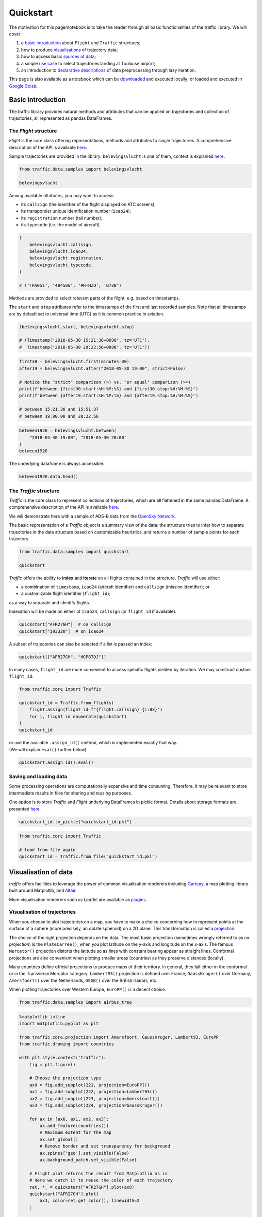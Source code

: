 
Quickstart
==========

The motivation for this page/notebook is to take the reader through all
basic functionalities of the traffic library. We will cover:

1. a `basic introduction <#basic-introduction>`__ about ``Flight`` and
   ``Traffic`` structures;
2. how to produce `visualisations <#visualisation-of-data>`__ of
   trajectory data;
3. how to access basic `sources of data <#sources-of-data>`__;
4. a simple `use case <#a-simple-use-case>`__ to select
   trajectories landing at Toulouse airport;
5. an introduction to `declarative descriptions <#lazy-iteration>`__ of
   data preprocessing through lazy iteration.

This page is also available as a notebook which can be `downloaded <https://github.com/xoolive/traffic/tree/master/docs/quickstart.ipynb>`__ and executed locally; or loaded and executed in `Google Colab <https://colab.research.google.com/github/xoolive/traffic/blob/master/docs/quickstart.ipynb>`__.

Basic introduction
------------------

The traffic library provides natural methods and attributes that can be
applied on trajectories and collection of trajectories, all represented
as pandas DataFrames.

The *Flight* structure
~~~~~~~~~~~~~~~~~~~~~~

*Flight* is the core class offering representations, methods and
attributes to single trajectories. A comprehensive description of the
API is available `here </traffic.core.flight.html>`__.

Sample trajectories are provided in the library: ``belevingsvlucht`` is
one of them, context is explained
`here </samples.html#belevingsvlucht>`__.

.. code:: python

    from traffic.data.samples import belevingsvlucht
    
    belevingsvlucht



.. raw:: html

    <b>Flight TRA051</b><ul><li><b>aircraft:</b> 484506 / PH-HZO (B738)</li><li><b>from:</b> 2018-05-30 15:21:38+00:00</li><li><b>to:</b> 2018-05-30 20:22:56+00:00</li></ul><div style="white-space: nowrap"><object data="_static/belevingsvlucht.svg" type="image/svg+xml"></object></div>



Among available attributes, you may want to access:

-  its ``callsign`` (the identifier of the flight displayed on ATC
   screens);
-  its transponder unique identification number (``icao24``);
-  its ``registration`` number (tail number);
-  its ``typecode`` (i.e. the model of aircraft).

.. code:: python

    (
        belevingsvlucht.callsign,
        belevingsvlucht.icao24,
        belevingsvlucht.registration,
        belevingsvlucht.typecode,
    )
    
    # ('TRA051', '484506', 'PH-HZO', 'B738')



Methods are provided to select relevant parts of the flight, e.g. based
on timestamps.

The ``start`` and ``stop`` attributes refer to the timestamps of the
first and last recorded samples. Note that all timestamps are by default
set to universal time (UTC) as it is common practice in aviation.

.. code:: python

    (belevingsvlucht.start, belevingsvlucht.stop)

    # (Timestamp('2018-05-30 15:21:38+0000', tz='UTC'),
    #  Timestamp('2018-05-30 20:22:56+0000', tz='UTC'))



.. code:: python

    first30 = belevingsvlucht.first(minutes=30)
    after19 = belevingsvlucht.after("2018-05-30 19:00", strict=False)

    # Notice the "strict" comparison (>) vs. "or equal" comparison (>=)
    print(f"between {first30.start:%H:%M:%S} and {first30.stop:%H:%M:%S}")
    print(f"between {after19.start:%H:%M:%S} and {after19.stop:%H:%M:%S}")

    # between 15:21:38 and 15:51:37
    # between 19:00:00 and 20:22:56


.. code:: python

    between1920 = belevingsvlucht.between(
        "2018-05-30 19:00", "2018-05-30 20:00"
    )
    between1920




.. raw:: html

    <b>Flight TRA051</b><ul><li><b>aircraft:</b> 484506 / PH-HZO (B738)</li><li><b>from:</b> 2018-05-30 19:00:01+00:00</li><li><b>to:</b> 2018-05-30 19:59:59+00:00</li></ul><div style="white-space: nowrap"><object data="_static/quickstart_between.svg" type="image/svg+xml"></object></div>



The underlying dataframe is always accessible.

.. code:: python

    between1920.data.head()




.. raw:: html

    <div>
    <style scoped>
        .dataframe tbody tr th:only-of-type {
            vertical-align: middle;
        }
    
        .dataframe tbody tr th {
            vertical-align: top;
        }
    
        .dataframe thead th {
            text-align: right;
        }
    </style>
    <table border="0" class="dataframe">
      <thead>
        <tr style="text-align: right;">
          <th></th>
          <th>timestamp</th>
          <th>icao24</th>
          <th>latitude</th>
          <th>longitude</th>
          <th>groundspeed</th>
          <th>track</th>
          <th>vertical_rate</th>
          <th>callsign</th>
          <th>altitude</th>
        </tr>
      </thead>
      <tbody>
        <tr>
          <td>11750</td>
          <td>2018-05-30 19:00:01+00:00</td>
          <td>484506</td>
          <td>52.839973</td>
          <td>5.793947</td>
          <td>290</td>
          <td>52</td>
          <td>-1664</td>
          <td>TRA051</td>
          <td>8233</td>
        </tr>
        <tr>
          <td>11751</td>
          <td>2018-05-30 19:00:02+00:00</td>
          <td>484506</td>
          <td>52.840747</td>
          <td>5.795680</td>
          <td>290</td>
          <td>52</td>
          <td>-1664</td>
          <td>TRA051</td>
          <td>8200</td>
        </tr>
        <tr>
          <td>11752</td>
          <td>2018-05-30 19:00:03+00:00</td>
          <td>484506</td>
          <td>52.841812</td>
          <td>5.797501</td>
          <td>290</td>
          <td>52</td>
          <td>-1664</td>
          <td>TRA051</td>
          <td>8200</td>
        </tr>
        <tr>
          <td>11753</td>
          <td>2018-05-30 19:00:04+00:00</td>
          <td>484506</td>
          <td>52.842609</td>
          <td>5.799133</td>
          <td>290</td>
          <td>52</td>
          <td>-1599</td>
          <td>TRA051</td>
          <td>8149</td>
        </tr>
        <tr>
          <td>11754</td>
          <td>2018-05-30 19:00:05+00:00</td>
          <td>484506</td>
          <td>52.843277</td>
          <td>5.801010</td>
          <td>289</td>
          <td>52</td>
          <td>-1599</td>
          <td>TRA051</td>
          <td>8125</td>
        </tr>
      </tbody>
    </table>
    </div>



The *Traffic* structure
~~~~~~~~~~~~~~~~~~~~~~~

*Traffic* is the core class to represent collections of trajectories,
which are all flattened in the same pandas DataFrame. A comprehensive
description of the API is available
`here </traffic.core.traffic.html>`__.

We will demonstrate here with a sample of ADS-B data from the `OpenSky
Network </opensky_usage.html>`__.

The basic representation of a *Traffic* object is a summary view of the
data: the structure tries to infer how to separate trajectories in the
data structure based on customizable heuristics, and returns a number of
sample points for each trajectory.

.. code:: python

    from traffic.data.samples import quickstart
    
    quickstart




.. raw:: html

    <b>Traffic with 397 identifiers</b><style  type="text/css" >
        #T_dc04a3bc_e2f5_11e9_bcf3_eb15e9e9d753row0_col0 {
                width:  10em;
                 height:  80%;
                background:  linear-gradient(90deg,#5fba7d 100.0%, transparent 100.0%);
            }    #T_dc04a3bc_e2f5_11e9_bcf3_eb15e9e9d753row1_col0 {
                width:  10em;
                 height:  80%;
                background:  linear-gradient(90deg,#5fba7d 96.9%, transparent 96.9%);
            }    #T_dc04a3bc_e2f5_11e9_bcf3_eb15e9e9d753row2_col0 {
                width:  10em;
                 height:  80%;
                background:  linear-gradient(90deg,#5fba7d 96.3%, transparent 96.3%);
            }    #T_dc04a3bc_e2f5_11e9_bcf3_eb15e9e9d753row3_col0 {
                width:  10em;
                 height:  80%;
                background:  linear-gradient(90deg,#5fba7d 95.5%, transparent 95.5%);
            }    #T_dc04a3bc_e2f5_11e9_bcf3_eb15e9e9d753row4_col0 {
                width:  10em;
                 height:  80%;
                background:  linear-gradient(90deg,#5fba7d 94.6%, transparent 94.6%);
            }    #T_dc04a3bc_e2f5_11e9_bcf3_eb15e9e9d753row5_col0 {
                width:  10em;
                 height:  80%;
                background:  linear-gradient(90deg,#5fba7d 93.2%, transparent 93.2%);
            }    #T_dc04a3bc_e2f5_11e9_bcf3_eb15e9e9d753row6_col0 {
                width:  10em;
                 height:  80%;
                background:  linear-gradient(90deg,#5fba7d 92.9%, transparent 92.9%);
            }    #T_dc04a3bc_e2f5_11e9_bcf3_eb15e9e9d753row7_col0 {
                width:  10em;
                 height:  80%;
                background:  linear-gradient(90deg,#5fba7d 91.4%, transparent 91.4%);
            }    #T_dc04a3bc_e2f5_11e9_bcf3_eb15e9e9d753row8_col0 {
                width:  10em;
                 height:  80%;
                background:  linear-gradient(90deg,#5fba7d 90.9%, transparent 90.9%);
            }    #T_dc04a3bc_e2f5_11e9_bcf3_eb15e9e9d753row9_col0 {
                width:  10em;
                 height:  80%;
                background:  linear-gradient(90deg,#5fba7d 90.2%, transparent 90.2%);
            }</style><table id="T_dc04a3bc_e2f5_11e9_bcf3_eb15e9e9d753" ><thead>    <tr>        <th class="blank" ></th>        <th class="blank level0" ></th>        <th class="col_heading level0 col0" >count</th>    </tr>    <tr>        <th class="index_name level0" >icao24</th>        <th class="index_name level1" >callsign</th>        <th class="blank" ></th>    </tr></thead><tbody>
                    <tr>
                            <th id="T_dc04a3bc_e2f5_11e9_bcf3_eb15e9e9d753level0_row0" class="row_heading level0 row0" >4ca84d</th>
                            <th id="T_dc04a3bc_e2f5_11e9_bcf3_eb15e9e9d753level1_row0" class="row_heading level1 row0" >RYR3YM</th>
                            <td id="T_dc04a3bc_e2f5_11e9_bcf3_eb15e9e9d753row0_col0" class="data row0 col0" >2859</td>
                </tr>
                <tr>
                            <th id="T_dc04a3bc_e2f5_11e9_bcf3_eb15e9e9d753level0_row1" class="row_heading level0 row1" >393320</th>
                            <th id="T_dc04a3bc_e2f5_11e9_bcf3_eb15e9e9d753level1_row1" class="row_heading level1 row1" >AFR27GH</th>
                            <td id="T_dc04a3bc_e2f5_11e9_bcf3_eb15e9e9d753row1_col0" class="data row1 col0" >2770</td>
                </tr>
                <tr>
                            <th id="T_dc04a3bc_e2f5_11e9_bcf3_eb15e9e9d753level0_row2" class="row_heading level0 row2" >505c98</th>
                            <th id="T_dc04a3bc_e2f5_11e9_bcf3_eb15e9e9d753level1_row2" class="row_heading level1 row2" >RAM667</th>
                            <td id="T_dc04a3bc_e2f5_11e9_bcf3_eb15e9e9d753row2_col0" class="data row2 col0" >2752</td>
                </tr>
                <tr>
                            <th id="T_dc04a3bc_e2f5_11e9_bcf3_eb15e9e9d753level0_row3" class="row_heading level0 row3" >3944ef</th>
                            <th id="T_dc04a3bc_e2f5_11e9_bcf3_eb15e9e9d753level1_row3" class="row_heading level1 row3" >HOP87DJ</th>
                            <td id="T_dc04a3bc_e2f5_11e9_bcf3_eb15e9e9d753row3_col0" class="data row3 col0" >2731</td>
                </tr>
                <tr>
                            <th id="T_dc04a3bc_e2f5_11e9_bcf3_eb15e9e9d753level0_row4" class="row_heading level0 row4" >4ca574</th>
                            <th id="T_dc04a3bc_e2f5_11e9_bcf3_eb15e9e9d753level1_row4" class="row_heading level1 row4" >IBK5111</th>
                            <td id="T_dc04a3bc_e2f5_11e9_bcf3_eb15e9e9d753row4_col0" class="data row4 col0" >2706</td>
                </tr>
                <tr>
                            <th id="T_dc04a3bc_e2f5_11e9_bcf3_eb15e9e9d753level0_row5" class="row_heading level0 row5" >393322</th>
                            <th id="T_dc04a3bc_e2f5_11e9_bcf3_eb15e9e9d753level1_row5" class="row_heading level1 row5" >AFR23FK</th>
                            <td id="T_dc04a3bc_e2f5_11e9_bcf3_eb15e9e9d753row5_col0" class="data row5 col0" >2665</td>
                </tr>
                <tr>
                            <th id="T_dc04a3bc_e2f5_11e9_bcf3_eb15e9e9d753level0_row6" class="row_heading level0 row6" >40643a</th>
                            <th id="T_dc04a3bc_e2f5_11e9_bcf3_eb15e9e9d753level1_row6" class="row_heading level1 row6" >EZY57FT</th>
                            <td id="T_dc04a3bc_e2f5_11e9_bcf3_eb15e9e9d753row6_col0" class="data row6 col0" >2656</td>
                </tr>
                <tr>
                            <th id="T_dc04a3bc_e2f5_11e9_bcf3_eb15e9e9d753level0_row7" class="row_heading level0 row7" >394c18</th>
                            <th id="T_dc04a3bc_e2f5_11e9_bcf3_eb15e9e9d753level1_row7" class="row_heading level1 row7" >AFR140W</th>
                            <td id="T_dc04a3bc_e2f5_11e9_bcf3_eb15e9e9d753row7_col0" class="data row7 col0" >2613</td>
                </tr>
                <tr>
                            <th id="T_dc04a3bc_e2f5_11e9_bcf3_eb15e9e9d753level0_row8" class="row_heading level0 row8" >344692</th>
                            <th id="T_dc04a3bc_e2f5_11e9_bcf3_eb15e9e9d753level1_row8" class="row_heading level1 row8" >VLG2972</th>
                            <td id="T_dc04a3bc_e2f5_11e9_bcf3_eb15e9e9d753row8_col0" class="data row8 col0" >2599</td>
                </tr>
                <tr>
                            <th id="T_dc04a3bc_e2f5_11e9_bcf3_eb15e9e9d753level0_row9" class="row_heading level0 row9" >400cd1</th>
                            <th id="T_dc04a3bc_e2f5_11e9_bcf3_eb15e9e9d753level1_row9" class="row_heading level1 row9" >EZY81GE</th>
                            <td id="T_dc04a3bc_e2f5_11e9_bcf3_eb15e9e9d753row9_col0" class="data row9 col0" >2579</td>
                </tr>
        </tbody></table>



*Traffic* offers the ability to **index** and **iterate** on all flights
contained in the structure. *Traffic* will use either:

-  a combination of ``timestamp``, ``icao24`` (aircraft identifier) and
   ``callsign`` (mission identifier); or
-  a customizable flight identifier (``flight_id``);

as a way to separate and identify flights.

Indexation will be made on either of ``icao24``, ``callsign`` (or
``flight_id`` if available).

.. code:: python

    quickstart["AFR27GH"]  # on callsign
    quickstart["393320"]  # on icao24




.. raw:: html

    <b>Flight AFR27GH</b><ul><li><b>aircraft:</b> 393320 / F-GMZA (A321)</li><li><b>from:</b> 2017-07-16 19:30:00+00:00</li><li><b>to:</b> 2017-07-16 20:16:10+00:00</li></ul><div style="white-space: nowrap"><object data="_static/quickstart_afr27gh.svg" type="image/svg+xml"></object></div>



A subset of trajectories can also be selected if a list is passed an
index:

.. code:: python

    quickstart[["AFR27GH", "HOP87DJ"]]




.. raw:: html

    <b>Traffic with 2 identifiers</b><style  type="text/css" >
        #T_dc704eb4_e2f5_11e9_bcf3_eb15e9e9d753row0_col0 {
                width:  10em;
                 height:  80%;
                background:  linear-gradient(90deg,#5fba7d 100.0%, transparent 100.0%);
            }    #T_dc704eb4_e2f5_11e9_bcf3_eb15e9e9d753row1_col0 {
                width:  10em;
                 height:  80%;
                background:  linear-gradient(90deg,#5fba7d 98.6%, transparent 98.6%);
            }</style><table id="T_dc704eb4_e2f5_11e9_bcf3_eb15e9e9d753" ><thead>    <tr>        <th class="blank" ></th>        <th class="blank level0" ></th>        <th class="col_heading level0 col0" >count</th>    </tr>    <tr>        <th class="index_name level0" >icao24</th>        <th class="index_name level1" >callsign</th>        <th class="blank" ></th>    </tr></thead><tbody>
                    <tr>
                            <th id="T_dc704eb4_e2f5_11e9_bcf3_eb15e9e9d753level0_row0" class="row_heading level0 row0" >393320</th>
                            <th id="T_dc704eb4_e2f5_11e9_bcf3_eb15e9e9d753level1_row0" class="row_heading level1 row0" >AFR27GH</th>
                            <td id="T_dc704eb4_e2f5_11e9_bcf3_eb15e9e9d753row0_col0" class="data row0 col0" >2770</td>
                </tr>
                <tr>
                            <th id="T_dc704eb4_e2f5_11e9_bcf3_eb15e9e9d753level0_row1" class="row_heading level0 row1" >3944ef</th>
                            <th id="T_dc704eb4_e2f5_11e9_bcf3_eb15e9e9d753level1_row1" class="row_heading level1 row1" >HOP87DJ</th>
                            <td id="T_dc704eb4_e2f5_11e9_bcf3_eb15e9e9d753row1_col0" class="data row1 col0" >2731</td>
                </tr>
        </tbody></table>



In many cases, ``flight_id`` are more convenient to access specific
flights yielded by iteration. We may construct custom ``flight_id``:

.. code:: python

    from traffic.core import Traffic
    
    quickstart_id = Traffic.from_flights(
        flight.assign(flight_id=f"{flight.callsign}_{i:03}")
        for i, flight in enumerate(quickstart)
    )
    quickstart_id




.. raw:: html

    <b>Traffic with 379 identifiers</b><style  type="text/css" >
        #T_ded72dc6_e2f5_11e9_bcf3_eb15e9e9d753row0_col0 {
                width:  10em;
                 height:  80%;
                background:  linear-gradient(90deg,#5fba7d 100.0%, transparent 100.0%);
            }    #T_ded72dc6_e2f5_11e9_bcf3_eb15e9e9d753row1_col0 {
                width:  10em;
                 height:  80%;
                background:  linear-gradient(90deg,#5fba7d 96.9%, transparent 96.9%);
            }    #T_ded72dc6_e2f5_11e9_bcf3_eb15e9e9d753row2_col0 {
                width:  10em;
                 height:  80%;
                background:  linear-gradient(90deg,#5fba7d 96.3%, transparent 96.3%);
            }    #T_ded72dc6_e2f5_11e9_bcf3_eb15e9e9d753row3_col0 {
                width:  10em;
                 height:  80%;
                background:  linear-gradient(90deg,#5fba7d 95.5%, transparent 95.5%);
            }    #T_ded72dc6_e2f5_11e9_bcf3_eb15e9e9d753row4_col0 {
                width:  10em;
                 height:  80%;
                background:  linear-gradient(90deg,#5fba7d 94.6%, transparent 94.6%);
            }    #T_ded72dc6_e2f5_11e9_bcf3_eb15e9e9d753row5_col0 {
                width:  10em;
                 height:  80%;
                background:  linear-gradient(90deg,#5fba7d 93.2%, transparent 93.2%);
            }    #T_ded72dc6_e2f5_11e9_bcf3_eb15e9e9d753row6_col0 {
                width:  10em;
                 height:  80%;
                background:  linear-gradient(90deg,#5fba7d 92.9%, transparent 92.9%);
            }    #T_ded72dc6_e2f5_11e9_bcf3_eb15e9e9d753row7_col0 {
                width:  10em;
                 height:  80%;
                background:  linear-gradient(90deg,#5fba7d 91.4%, transparent 91.4%);
            }    #T_ded72dc6_e2f5_11e9_bcf3_eb15e9e9d753row8_col0 {
                width:  10em;
                 height:  80%;
                background:  linear-gradient(90deg,#5fba7d 90.9%, transparent 90.9%);
            }    #T_ded72dc6_e2f5_11e9_bcf3_eb15e9e9d753row9_col0 {
                width:  10em;
                 height:  80%;
                background:  linear-gradient(90deg,#5fba7d 90.2%, transparent 90.2%);
            }</style><table id="T_ded72dc6_e2f5_11e9_bcf3_eb15e9e9d753" ><thead>    <tr>        <th class="blank level0" ></th>        <th class="col_heading level0 col0" >count</th>    </tr>    <tr>        <th class="index_name level0" >flight_id</th>        <th class="blank" ></th>    </tr></thead><tbody>
                    <tr>
                            <th id="T_ded72dc6_e2f5_11e9_bcf3_eb15e9e9d753level0_row0" class="row_heading level0 row0" >RYR3YM_343</th>
                            <td id="T_ded72dc6_e2f5_11e9_bcf3_eb15e9e9d753row0_col0" class="data row0 col0" >2859</td>
                </tr>
                <tr>
                            <th id="T_ded72dc6_e2f5_11e9_bcf3_eb15e9e9d753level0_row1" class="row_heading level0 row1" >AFR27GH_046</th>
                            <td id="T_ded72dc6_e2f5_11e9_bcf3_eb15e9e9d753row1_col0" class="data row1 col0" >2770</td>
                </tr>
                <tr>
                            <th id="T_ded72dc6_e2f5_11e9_bcf3_eb15e9e9d753level0_row2" class="row_heading level0 row2" >RAM667_373</th>
                            <td id="T_ded72dc6_e2f5_11e9_bcf3_eb15e9e9d753row2_col0" class="data row2 col0" >2752</td>
                </tr>
                <tr>
                            <th id="T_ded72dc6_e2f5_11e9_bcf3_eb15e9e9d753level0_row3" class="row_heading level0 row3" >HOP87DJ_055</th>
                            <td id="T_ded72dc6_e2f5_11e9_bcf3_eb15e9e9d753row3_col0" class="data row3 col0" >2731</td>
                </tr>
                <tr>
                            <th id="T_ded72dc6_e2f5_11e9_bcf3_eb15e9e9d753level0_row4" class="row_heading level0 row4" >IBK5111_316</th>
                            <td id="T_ded72dc6_e2f5_11e9_bcf3_eb15e9e9d753row4_col0" class="data row4 col0" >2706</td>
                </tr>
                <tr>
                            <th id="T_ded72dc6_e2f5_11e9_bcf3_eb15e9e9d753level0_row5" class="row_heading level0 row5" >AFR23FK_048</th>
                            <td id="T_ded72dc6_e2f5_11e9_bcf3_eb15e9e9d753row5_col0" class="data row5 col0" >2665</td>
                </tr>
                <tr>
                            <th id="T_ded72dc6_e2f5_11e9_bcf3_eb15e9e9d753level0_row6" class="row_heading level0 row6" >EZY57FT_172</th>
                            <td id="T_ded72dc6_e2f5_11e9_bcf3_eb15e9e9d753row6_col0" class="data row6 col0" >2656</td>
                </tr>
                <tr>
                            <th id="T_ded72dc6_e2f5_11e9_bcf3_eb15e9e9d753level0_row7" class="row_heading level0 row7" >AFR140W_064</th>
                            <td id="T_ded72dc6_e2f5_11e9_bcf3_eb15e9e9d753row7_col0" class="data row7 col0" >2613</td>
                </tr>
                <tr>
                            <th id="T_ded72dc6_e2f5_11e9_bcf3_eb15e9e9d753level0_row8" class="row_heading level0 row8" >VLG2972_036</th>
                            <td id="T_ded72dc6_e2f5_11e9_bcf3_eb15e9e9d753row8_col0" class="data row8 col0" >2599</td>
                </tr>
                <tr>
                            <th id="T_ded72dc6_e2f5_11e9_bcf3_eb15e9e9d753level0_row9" class="row_heading level0 row9" >EZY81GE_149</th>
                            <td id="T_ded72dc6_e2f5_11e9_bcf3_eb15e9e9d753row9_col0" class="data row9 col0" >2579</td>
                </tr>
        </tbody></table>



| or use the available ``.assign_id()`` method, which is implemented
  exactly that way.
| (We will explain ``eval()`` further below)

.. code:: python

    quickstart.assign_id().eval()




.. raw:: html

    <b>Traffic with 379 identifiers</b><style  type="text/css" >
        #T_e129183c_e2f5_11e9_bcf3_eb15e9e9d753row0_col0 {
                width:  10em;
                 height:  80%;
                background:  linear-gradient(90deg,#5fba7d 100.0%, transparent 100.0%);
            }    #T_e129183c_e2f5_11e9_bcf3_eb15e9e9d753row1_col0 {
                width:  10em;
                 height:  80%;
                background:  linear-gradient(90deg,#5fba7d 96.9%, transparent 96.9%);
            }    #T_e129183c_e2f5_11e9_bcf3_eb15e9e9d753row2_col0 {
                width:  10em;
                 height:  80%;
                background:  linear-gradient(90deg,#5fba7d 96.3%, transparent 96.3%);
            }    #T_e129183c_e2f5_11e9_bcf3_eb15e9e9d753row3_col0 {
                width:  10em;
                 height:  80%;
                background:  linear-gradient(90deg,#5fba7d 95.5%, transparent 95.5%);
            }    #T_e129183c_e2f5_11e9_bcf3_eb15e9e9d753row4_col0 {
                width:  10em;
                 height:  80%;
                background:  linear-gradient(90deg,#5fba7d 94.6%, transparent 94.6%);
            }    #T_e129183c_e2f5_11e9_bcf3_eb15e9e9d753row5_col0 {
                width:  10em;
                 height:  80%;
                background:  linear-gradient(90deg,#5fba7d 93.2%, transparent 93.2%);
            }    #T_e129183c_e2f5_11e9_bcf3_eb15e9e9d753row6_col0 {
                width:  10em;
                 height:  80%;
                background:  linear-gradient(90deg,#5fba7d 92.9%, transparent 92.9%);
            }    #T_e129183c_e2f5_11e9_bcf3_eb15e9e9d753row7_col0 {
                width:  10em;
                 height:  80%;
                background:  linear-gradient(90deg,#5fba7d 91.4%, transparent 91.4%);
            }    #T_e129183c_e2f5_11e9_bcf3_eb15e9e9d753row8_col0 {
                width:  10em;
                 height:  80%;
                background:  linear-gradient(90deg,#5fba7d 90.9%, transparent 90.9%);
            }    #T_e129183c_e2f5_11e9_bcf3_eb15e9e9d753row9_col0 {
                width:  10em;
                 height:  80%;
                background:  linear-gradient(90deg,#5fba7d 90.2%, transparent 90.2%);
            }</style><table id="T_e129183c_e2f5_11e9_bcf3_eb15e9e9d753" ><thead>    <tr>        <th class="blank level0" ></th>        <th class="col_heading level0 col0" >count</th>    </tr>    <tr>        <th class="index_name level0" >flight_id</th>        <th class="blank" ></th>    </tr></thead><tbody>
                    <tr>
                            <th id="T_e129183c_e2f5_11e9_bcf3_eb15e9e9d753level0_row0" class="row_heading level0 row0" >RYR3YM_343</th>
                            <td id="T_e129183c_e2f5_11e9_bcf3_eb15e9e9d753row0_col0" class="data row0 col0" >2859</td>
                </tr>
                <tr>
                            <th id="T_e129183c_e2f5_11e9_bcf3_eb15e9e9d753level0_row1" class="row_heading level0 row1" >AFR27GH_046</th>
                            <td id="T_e129183c_e2f5_11e9_bcf3_eb15e9e9d753row1_col0" class="data row1 col0" >2770</td>
                </tr>
                <tr>
                            <th id="T_e129183c_e2f5_11e9_bcf3_eb15e9e9d753level0_row2" class="row_heading level0 row2" >RAM667_373</th>
                            <td id="T_e129183c_e2f5_11e9_bcf3_eb15e9e9d753row2_col0" class="data row2 col0" >2752</td>
                </tr>
                <tr>
                            <th id="T_e129183c_e2f5_11e9_bcf3_eb15e9e9d753level0_row3" class="row_heading level0 row3" >HOP87DJ_055</th>
                            <td id="T_e129183c_e2f5_11e9_bcf3_eb15e9e9d753row3_col0" class="data row3 col0" >2731</td>
                </tr>
                <tr>
                            <th id="T_e129183c_e2f5_11e9_bcf3_eb15e9e9d753level0_row4" class="row_heading level0 row4" >IBK5111_316</th>
                            <td id="T_e129183c_e2f5_11e9_bcf3_eb15e9e9d753row4_col0" class="data row4 col0" >2706</td>
                </tr>
                <tr>
                            <th id="T_e129183c_e2f5_11e9_bcf3_eb15e9e9d753level0_row5" class="row_heading level0 row5" >AFR23FK_048</th>
                            <td id="T_e129183c_e2f5_11e9_bcf3_eb15e9e9d753row5_col0" class="data row5 col0" >2665</td>
                </tr>
                <tr>
                            <th id="T_e129183c_e2f5_11e9_bcf3_eb15e9e9d753level0_row6" class="row_heading level0 row6" >EZY57FT_172</th>
                            <td id="T_e129183c_e2f5_11e9_bcf3_eb15e9e9d753row6_col0" class="data row6 col0" >2656</td>
                </tr>
                <tr>
                            <th id="T_e129183c_e2f5_11e9_bcf3_eb15e9e9d753level0_row7" class="row_heading level0 row7" >AFR140W_064</th>
                            <td id="T_e129183c_e2f5_11e9_bcf3_eb15e9e9d753row7_col0" class="data row7 col0" >2613</td>
                </tr>
                <tr>
                            <th id="T_e129183c_e2f5_11e9_bcf3_eb15e9e9d753level0_row8" class="row_heading level0 row8" >VLG2972_036</th>
                            <td id="T_e129183c_e2f5_11e9_bcf3_eb15e9e9d753row8_col0" class="data row8 col0" >2599</td>
                </tr>
                <tr>
                            <th id="T_e129183c_e2f5_11e9_bcf3_eb15e9e9d753level0_row9" class="row_heading level0 row9" >EZY81GE_149</th>
                            <td id="T_e129183c_e2f5_11e9_bcf3_eb15e9e9d753row9_col0" class="data row9 col0" >2579</td>
                </tr>
        </tbody></table>



Saving and loading data
~~~~~~~~~~~~~~~~~~~~~~~

Some processing operations are computationally expensive and time
consuming. Therefore, it may be relevant to store intermediate results
in files for sharing and reusing purposes.

One option is to store *Traffic* and *Flight* underlying DataFrames in
pickle format. Details about storage formats are presented
`here <https://traffic-viz.github.io/export.html>`__.

.. code:: python

    quickstart_id.to_pickle("quickstart_id.pkl")

.. code:: python

    from traffic.core import Traffic
    
    # load from file again
    quickstart_id = Traffic.from_file("quickstart_id.pkl")

Visualisation of data
---------------------

*traffic* offers facilities to leverage the power of common
visualisation renderers including
`Cartopy <https://scitools.org.uk/cartopy/>`__, a map plotting library
built around Matplotlib, and `Altair <https://altair-viz.github.io/>`__.

More visualisation renderers such as Leaflet are available as
`plugins </plugins.html>`__.

Visualisation of trajectories
~~~~~~~~~~~~~~~~~~~~~~~~~~~~~

When you choose to plot trajectories on a map, you have to make a choice
concerning how to represent points at the surface of a sphere (more
precisely, an oblate spheroid) on a 2D plane. This transformation is
called a
`projection <https://serialmentor.com/dataviz/geospatial-data.html#projections>`__.

The choice of the right projection depends on the data. The most basic
projection (sometimes wrongly referred to as *no projection*) is the
``PlateCarree()``, when you plot latitude on the y-axis and longitude on
the x-axis. The famous ``Mercator()`` projection distorts the latitude
so as lines with constant bearing appear as straight lines. Conformal
projections are also convenient when plotting smaller areas (countries)
as they preserve distances (locally).

Many countries define official projections to produce maps of their
territory. In general, they fall either in the conformal or in the
Transverse Mercator category. ``Lambert93()`` projection is defined over
France, ``GaussKruger()`` over Germany, ``Amersfoort()`` over the
Netherlands, ``OSGB()`` over the British Islands, etc.

When plotting trajectories over Western Europe, ``EuroPP()`` is a decent
choice.

.. code:: python

    from traffic.data.samples import airbus_tree

.. code:: python

    %matplotlib inline
    import matplotlib.pyplot as plt
    
    from traffic.core.projection import Amersfoort, GaussKruger, Lambert93, EuroPP
    from traffic.drawing import countries
    
    with plt.style.context("traffic"):
        fig = plt.figure()
    
        # Choose the projection type
        ax0 = fig.add_subplot(221, projection=EuroPP())
        ax1 = fig.add_subplot(222, projection=Lambert93())
        ax2 = fig.add_subplot(223, projection=Amersfoort())
        ax3 = fig.add_subplot(224, projection=GaussKruger())
    
        for ax in [ax0, ax1, ax2, ax3]:
            ax.add_feature(countries())
            # Maximum extent for the map
            ax.set_global()
            # Remove border and set transparency for background
            ax.spines['geo'].set_visible(False)
            ax.background_patch.set_visible(False)
    
        # Flight.plot returns the result from Matplotlib as is
        # Here we catch it to reuse the color of each trajectory
        ret, *_ = quickstart["AFR27GH"].plot(ax0)
        quickstart["AFR27GH"].plot(
            ax1, color=ret.get_color(), linewidth=2
        )
    
        ret, *_ = belevingsvlucht.plot(ax0)
        belevingsvlucht.plot(
            ax2, color=ret.get_color(), linewidth=2
        )
    
        ret, *_ = airbus_tree.plot(ax0)
        airbus_tree.plot(
            ax3, color=ret.get_color(), linewidth=2
        )
    
        # We reduce here the extent of the EuroPP() map
        # between 8°W and 18°E, and 40°N and 60°N
        ax0.set_extent((-8, 18, 40, 60))
        
        params = dict(fontname="Ubuntu", fontsize=18, pad=12)
    
        ax0.set_title("EuroPP()", **params)
        ax1.set_title("Lambert93()", **params)
        ax2.set_title("Amersfoort()", **params)
        ax3.set_title("GaussKruger()", **params)
    
        fig.tight_layout()



.. image:: _static/quickstart_map.png


Altair API is not very mature yet with geographical data, but basic
visualisations are possible.

.. code:: python

    # Mercator projection is the default one with Altair
    quickstart["AFR27GH"].geoencode().project(type="mercator")




.. image:: _static/quickstart_trajectory.png



Visualisation of time series
~~~~~~~~~~~~~~~~~~~~~~~~~~~~

Facilities are provided to plot time series, after a basic cleaning of
data (remove NaN values), both with Matplotlib and Altair. The traffic
style context offers a convenient first style to customise further.

.. code:: python

    with plt.style.context("traffic"):
        fig, ax = plt.subplots(figsize=(10, 7))
        between1920.plot_time(
            ax, y=["altitude", "groundspeed"], secondary_y=["groundspeed"]
        )



.. image:: _static/quickstart_plottime.png


.. code:: python

    (
        quickstart["EZY81GE"].encode("groundspeed")
        + quickstart["EZY743L"].encode("groundspeed")
        + quickstart["AFR27GH"].encode("groundspeed")
    )




.. image:: _static/quickstart_altair.png



Sources of data
---------------

Basic navigational data are embedded in the library, together with
parsing facilities for most common sources of information, with a main
focus on Europe at the time being.

Airspaces are a key element of aviation: they are regulated by specific
rules, whereby navigation is allowed to determined types of aircraft
meeting strict requirements. Such volumes, assigned to air traffic
controllers to ensure the safety of flights and proper separation
between aircraft are most commonly described as a combination of
extruded polygons. Flight Information Regions (FIR) are one of the basic
form of airspaces.

A non official list of European FIRs, airports, navaids and airways is
available in the traffic library (Details `here </data.html>`__).

.. code:: python

    from traffic.data import eurofirs
    
    # LISBOA FIR
    eurofirs["LPPC"].geoencode()




.. image:: _static/quickstart_lisboa.png



.. code:: python

    from traffic.data import airports
    
    airports["AMS"]




.. raw:: html

    <b>Amsterdam Schiphol Airport</b> (Netherlands) <code>EHAM/AMS</code><div style="white-space: nowrap"><object data="_static/quickstart_eham.svg" type="image/svg+xml"></object></div>



The details of airport representations are also available (fetched from
OpenStreetMap) in their Matplotlib and Altair representation.

.. code:: python

    airports["LFBO"].geoencode(runways=True, labels=True)




.. image:: _static/quickstart_lfbo.png



Intersections can be computed between trajectories and geometries
(airports, airspaces). ``Flight.intersects()`` provides a fast boolean
test; ``Flight.clip()`` trims the trajectory between the first point of
entry in and last point of exit from the 2D footprint of the geometry.

.. code:: python

    belevingsvlucht.intersects(airports["EHAM"])
    # True



Of course, all these methods can be chained.

.. code:: python

    (
        airports["EHAM"].geoencode(runways=True, labels=True)
        + belevingsvlucht.last(hours=1)
        .clip(airports["EHAM"])
        .geoencode()
        .mark_line(color="crimson")
    )




.. image:: _static/quickstart_eham.png



A simple use case
-----------------

The following use case showcases various preprocessing methods that can
be chained to select all trajectories landing at Toulouse airport. We
will need the coordinates of Toulouse Terminal Maneuvering Area (TMA)
which is available in Eurocontrol AIRAC files.

You may not be entitled access to these data but the coordinates of
Toulouse TMA are public, so we provide them in this library for the sake
of this example.

**If you have set the configuration for the AIRAC files
(details** `here </airac_usage.html>`__\ **), you may uncomment the
following cell.**

.. code:: python

    # from traffic.data import nm_airspaces
    # lfbo_tma = nm_airspaces["LFBOTMA"]

Since you may not be entitled access to these data and coordinates of
Toulouse TMA are public, we provide them in this library for the sake of
this example.

.. code:: python

    from traffic.data.samples import lfbo_tma
    
    lfbo_tma




.. raw:: html

    <b>SIV TOULOUSE [SIV TOULOUSE] (AUA)</b><ul><li>0.0, 65.0</li><li>65.0, 115.0</li><li>115.0, 145.0</li></ul><div style="white-space: nowrap"><svg xmlns="http://www.w3.org/2000/svg" xmlns:xlink="http://www.w3.org/1999/xlink" width="100.0" height="100.0" viewBox="0.008666666666666656 42.25366666666667 2.9160000000000004 2.392111666666665" preserveAspectRatio="xMinYMin meet"><g transform="matrix(1,0,0,-1,0,86.899445)"><path fill-rule="evenodd" fill="#66cc99" stroke="#555555" stroke-width="0.05832000000000001" opacity="0.6" d="M 1.8583333333333334,44.166666666666664 L 2.6055550000000003,44.05833333333333 L 2.816666666666667,44.02388833333334 L 2.716666666666667,43.71666666666667 L 2.7069449999999997,43.2125 L 2.5722216666666666,43.25833333333333 L 2.275,43.0 L 2.0541666666666667,42.806666666666665 L 2.1002783333333332,42.38166666666667 L 2.0586116666666667,42.361666666666665 L 2.0083333333333333,42.366945 L 1.7280550000000001,42.504445000000004 L 1.696945,42.493055 L 1.6713883333333333,42.50388833333333 L 1.6475,42.471111666666665 L 1.5488883333333334,42.440555 L 1.5127783333333333,42.435278333333336 L 1.4647216666666667,42.441111666666664 L 1.4372216666666666,42.4775 L 1.4308333333333332,42.48527833333333 L 1.4641666666666666,42.516945 L 1.4477783333333332,42.540555000000005 L 1.4238883333333334,42.54222166666667 L 1.4266666666666665,42.591945 L 1.4402783333333333,42.606388333333335 L 1.375,42.694445 L 1.229445,42.724444999999996 L 1.1138883333333331,42.77527833333333 L 0.9972216666666667,42.774721666666665 L 0.8619450000000001,42.81583333333333 L 0.75,42.84527833333333 L 0.75,43.0 L 0.75,43.08972166666667 L 0.75,43.25138833333333 L 0.75,43.318888333333334 L 0.75,43.67388833333334 L 0.8727783333333333,43.766666666666666 L 0.2797216666666667,44.2125 L 0.2175,44.25861166666667 L 0.11666666666666667,44.333333333333336 L 0.17666666666666667,44.365278333333336 L 0.5011116666666667,44.537778333333335 L 0.5797216666666666,44.5 L 0.6061116666666667,44.5 L 1.036945,44.5 L 1.025555,44.346111666666665 L 1.2941666666666667,44.32722166666667 L 1.7488883333333334,44.295278333333336 L 1.804445,44.29333333333333 L 1.8583333333333334,44.166666666666664 z" /></g></svg><svg xmlns="http://www.w3.org/2000/svg" xmlns:xlink="http://www.w3.org/1999/xlink" width="100.0" height="100.0" viewBox="0.1782438666666667 42.26018886666667 2.7399006000000004 2.341288933333331" preserveAspectRatio="xMinYMin meet"><g transform="matrix(1,0,0,-1,0,86.86166666666666)"><path fill-rule="evenodd" fill="#66cc99" stroke="#555555" stroke-width="0.05479801200000001" opacity="0.6" d="M 1.8583333333333334,44.166666666666664 L 2.6055550000000003,44.05833333333333 L 2.816666666666667,44.02388833333334 L 2.716666666666667,43.71666666666667 L 2.7069449999999997,43.2125 L 2.5722216666666666,43.25833333333333 L 2.275,43.0 L 2.0541666666666667,42.806666666666665 L 2.1002783333333332,42.38166666666667 L 2.0586116666666667,42.361666666666665 L 2.0083333333333333,42.366945 L 1.7280550000000001,42.504445000000004 L 1.696945,42.493055 L 1.6713883333333333,42.50388833333333 L 1.6475,42.471111666666665 L 1.5488883333333334,42.440555 L 1.5127783333333333,42.435278333333336 L 1.4647216666666667,42.441111666666664 L 1.4372216666666666,42.4775 L 1.4308333333333332,42.48527833333333 L 1.4641666666666666,42.516945 L 1.4477783333333332,42.540555000000005 L 1.4238883333333334,42.54222166666667 L 1.4266666666666665,42.591945 L 1.4402783333333333,42.606388333333335 L 1.375,42.694445 L 1.229445,42.724444999999996 L 1.1138883333333331,42.77527833333333 L 0.9972216666666667,42.774721666666665 L 0.8619450000000001,42.81583333333333 L 0.75,42.84527833333333 L 0.75,43.0 L 0.75,43.08972166666667 L 0.75,43.25138833333333 L 0.75,43.318888333333334 L 0.75,43.67388833333334 L 0.8727783333333333,43.766666666666666 L 0.2797216666666667,44.2125 L 0.5797216666666666,44.5 L 0.6061116666666667,44.5 L 1.036945,44.5 L 1.025555,44.346111666666665 L 1.2941666666666667,44.32722166666667 L 1.7488883333333334,44.295278333333336 L 1.804445,44.29333333333333 L 1.8583333333333334,44.166666666666664 z" /></g></svg><svg xmlns="http://www.w3.org/2000/svg" xmlns:xlink="http://www.w3.org/1999/xlink" width="100.0" height="100.0" viewBox="0.1782438666666667 42.26018886666667 2.7399006000000004 2.3424005999999977" preserveAspectRatio="xMinYMin meet"><g transform="matrix(1,0,0,-1,0,86.86277833333332)"><path fill-rule="evenodd" fill="#66cc99" stroke="#555555" stroke-width="0.05479801200000001" opacity="0.6" d="M 2.275,43.0 L 2.6,42.712221666666665 L 2.75,42.583333333333336 L 2.691666666666667,42.416666666666664 L 2.533333333333333,42.4 L 2.2163883333333336,42.43333333333333 L 2.1666666666666665,42.38333333333333 L 2.104721666666667,42.3825 L 2.1002783333333332,42.38166666666667 L 2.0586116666666667,42.361666666666665 L 2.0083333333333333,42.366945 L 1.7280550000000001,42.504445000000004 L 1.696945,42.493055 L 1.6713883333333333,42.50388833333333 L 1.6475,42.471111666666665 L 1.5488883333333334,42.440555 L 1.5127783333333333,42.435278333333336 L 1.4647216666666667,42.441111666666664 L 1.4372216666666666,42.4775 L 1.4308333333333332,42.48527833333333 L 1.4641666666666666,42.516945 L 1.4477783333333332,42.540555000000005 L 1.4238883333333334,42.54222166666667 L 1.4266666666666665,42.591945 L 1.4402783333333333,42.606388333333335 L 1.375,42.694445 L 1.229445,42.724444999999996 L 1.1138883333333331,42.77527833333333 L 0.9972216666666667,42.774721666666665 L 0.8619450000000001,42.81583333333333 L 0.75,42.84527833333333 L 0.75,43.0 L 0.75,43.08972166666667 L 0.75,43.25138833333333 L 0.75,43.318888333333334 L 0.75,43.67388833333334 L 0.8727783333333333,43.766666666666666 L 0.2797216666666667,44.2125 L 0.5797216666666666,44.5 L 0.6061116666666667,44.5 L 1.036945,44.5 L 1.28,44.50111166666667 L 1.7166666666666666,44.5 L 2.6055550000000003,44.05833333333333 L 2.816666666666667,44.02388833333334 L 2.716666666666667,43.71666666666667 L 2.7069449999999997,43.2125 L 2.5722216666666666,43.25833333333333 L 2.275,43.0 z" /></g></svg></div>



A first common necessary prepocessing concerns filtering of faulty
values, esp. when data comes for a wide network of ADS-B sensors such as
the OpenSky Network. A common pattern in such data is spikes in various
signals, esp. altitude. Some filtering methods have been developped to
take this faulty values out:

.. code:: python

    hop87dj = quickstart["HOP87DJ"]
    # Set a different callsign and identify signals on the visualisation
    filtered = hop87dj.filter().assign(callsign="HOP87DJ+")

.. code:: python

    import altair as alt
    
    # Let's define a common y-scale for both flights
    scale = alt.Scale(domain=(0, 40000))
    
    visualisations = [
        (flight.encode(alt.Y("altitude", scale=scale)).properties(height=180, width=360))
        for flight in [hop87dj, filtered]
    ]
    
    alt.vconcat(*visualisations)




.. image:: _static/quickstart_filter.png



Let’s select first trajectories intersecting Toulouse TMA, filter
signals, then plot the results.

.. code:: python

    # A progressbar may be convenient...
    landing_trajectories = []
    
    for flight in quickstart:
        if flight.intersects(lfbo_tma):
            filtered = flight.filter()
            landing_trajectories.append(filtered)
    
    t_tma = Traffic.from_flights(landing_trajectories)
    t_tma




.. raw:: html

    <b>Traffic with 17 identifiers</b><style  type="text/css" >
        #T_f00c0d96_e2f5_11e9_bcf3_eb15e9e9d753row0_col0 {
                width:  10em;
                 height:  80%;
                background:  linear-gradient(90deg,#5fba7d 100.0%, transparent 100.0%);
            }    #T_f00c0d96_e2f5_11e9_bcf3_eb15e9e9d753row1_col0 {
                width:  10em;
                 height:  80%;
                background:  linear-gradient(90deg,#5fba7d 96.9%, transparent 96.9%);
            }    #T_f00c0d96_e2f5_11e9_bcf3_eb15e9e9d753row2_col0 {
                width:  10em;
                 height:  80%;
                background:  linear-gradient(90deg,#5fba7d 93.2%, transparent 93.2%);
            }    #T_f00c0d96_e2f5_11e9_bcf3_eb15e9e9d753row3_col0 {
                width:  10em;
                 height:  80%;
                background:  linear-gradient(90deg,#5fba7d 92.9%, transparent 92.9%);
            }    #T_f00c0d96_e2f5_11e9_bcf3_eb15e9e9d753row4_col0 {
                width:  10em;
                 height:  80%;
                background:  linear-gradient(90deg,#5fba7d 90.2%, transparent 90.2%);
            }    #T_f00c0d96_e2f5_11e9_bcf3_eb15e9e9d753row5_col0 {
                width:  10em;
                 height:  80%;
                background:  linear-gradient(90deg,#5fba7d 88.4%, transparent 88.4%);
            }    #T_f00c0d96_e2f5_11e9_bcf3_eb15e9e9d753row6_col0 {
                width:  10em;
                 height:  80%;
                background:  linear-gradient(90deg,#5fba7d 76.3%, transparent 76.3%);
            }    #T_f00c0d96_e2f5_11e9_bcf3_eb15e9e9d753row7_col0 {
                width:  10em;
                 height:  80%;
                background:  linear-gradient(90deg,#5fba7d 71.7%, transparent 71.7%);
            }    #T_f00c0d96_e2f5_11e9_bcf3_eb15e9e9d753row8_col0 {
                width:  10em;
                 height:  80%;
                background:  linear-gradient(90deg,#5fba7d 61.9%, transparent 61.9%);
            }    #T_f00c0d96_e2f5_11e9_bcf3_eb15e9e9d753row9_col0 {
                width:  10em;
                 height:  80%;
                background:  linear-gradient(90deg,#5fba7d 61.3%, transparent 61.3%);
            }</style><table id="T_f00c0d96_e2f5_11e9_bcf3_eb15e9e9d753" ><thead>    <tr>        <th class="blank" ></th>        <th class="blank level0" ></th>        <th class="col_heading level0 col0" >count</th>    </tr>    <tr>        <th class="index_name level0" >icao24</th>        <th class="index_name level1" >callsign</th>        <th class="blank" ></th>    </tr></thead><tbody>
                    <tr>
                            <th id="T_f00c0d96_e2f5_11e9_bcf3_eb15e9e9d753level0_row0" class="row_heading level0 row0" >4ca84d</th>
                            <th id="T_f00c0d96_e2f5_11e9_bcf3_eb15e9e9d753level1_row0" class="row_heading level1 row0" >RYR3YM</th>
                            <td id="T_f00c0d96_e2f5_11e9_bcf3_eb15e9e9d753row0_col0" class="data row0 col0" >2859</td>
                </tr>
                <tr>
                            <th id="T_f00c0d96_e2f5_11e9_bcf3_eb15e9e9d753level0_row1" class="row_heading level0 row1" >393320</th>
                            <th id="T_f00c0d96_e2f5_11e9_bcf3_eb15e9e9d753level1_row1" class="row_heading level1 row1" >AFR27GH</th>
                            <td id="T_f00c0d96_e2f5_11e9_bcf3_eb15e9e9d753row1_col0" class="data row1 col0" >2770</td>
                </tr>
                <tr>
                            <th id="T_f00c0d96_e2f5_11e9_bcf3_eb15e9e9d753level0_row2" class="row_heading level0 row2" >393322</th>
                            <th id="T_f00c0d96_e2f5_11e9_bcf3_eb15e9e9d753level1_row2" class="row_heading level1 row2" >AFR23FK</th>
                            <td id="T_f00c0d96_e2f5_11e9_bcf3_eb15e9e9d753row2_col0" class="data row2 col0" >2665</td>
                </tr>
                <tr>
                            <th id="T_f00c0d96_e2f5_11e9_bcf3_eb15e9e9d753level0_row3" class="row_heading level0 row3" >40643a</th>
                            <th id="T_f00c0d96_e2f5_11e9_bcf3_eb15e9e9d753level1_row3" class="row_heading level1 row3" >EZY57FT</th>
                            <td id="T_f00c0d96_e2f5_11e9_bcf3_eb15e9e9d753row3_col0" class="data row3 col0" >2656</td>
                </tr>
                <tr>
                            <th id="T_f00c0d96_e2f5_11e9_bcf3_eb15e9e9d753level0_row4" class="row_heading level0 row4" >400cd1</th>
                            <th id="T_f00c0d96_e2f5_11e9_bcf3_eb15e9e9d753level1_row4" class="row_heading level1 row4" >EZY81GE</th>
                            <td id="T_f00c0d96_e2f5_11e9_bcf3_eb15e9e9d753row4_col0" class="data row4 col0" >2579</td>
                </tr>
                <tr>
                            <th id="T_f00c0d96_e2f5_11e9_bcf3_eb15e9e9d753level0_row5" class="row_heading level0 row5" >4ca2c9</th>
                            <th id="T_f00c0d96_e2f5_11e9_bcf3_eb15e9e9d753level1_row5" class="row_heading level1 row5" >EIN056</th>
                            <td id="T_f00c0d96_e2f5_11e9_bcf3_eb15e9e9d753row5_col0" class="data row5 col0" >2526</td>
                </tr>
                <tr>
                            <th id="T_f00c0d96_e2f5_11e9_bcf3_eb15e9e9d753level0_row6" class="row_heading level0 row6" >44ce6f</th>
                            <th id="T_f00c0d96_e2f5_11e9_bcf3_eb15e9e9d753level1_row6" class="row_heading level1 row6" >BEL7NG</th>
                            <td id="T_f00c0d96_e2f5_11e9_bcf3_eb15e9e9d753row6_col0" class="data row6 col0" >2182</td>
                </tr>
                <tr>
                            <th id="T_f00c0d96_e2f5_11e9_bcf3_eb15e9e9d753level0_row7" class="row_heading level0 row7" >406134</th>
                            <th id="T_f00c0d96_e2f5_11e9_bcf3_eb15e9e9d753level1_row7" class="row_heading level1 row7" >EZY819T</th>
                            <td id="T_f00c0d96_e2f5_11e9_bcf3_eb15e9e9d753row7_col0" class="data row7 col0" >2050</td>
                </tr>
                <tr>
                            <th id="T_f00c0d96_e2f5_11e9_bcf3_eb15e9e9d753level0_row8" class="row_heading level0 row8" >4010eb</th>
                            <th id="T_f00c0d96_e2f5_11e9_bcf3_eb15e9e9d753level1_row8" class="row_heading level1 row8" >EZY743L</th>
                            <td id="T_f00c0d96_e2f5_11e9_bcf3_eb15e9e9d753row8_col0" class="data row8 col0" >1769</td>
                </tr>
                <tr>
                            <th id="T_f00c0d96_e2f5_11e9_bcf3_eb15e9e9d753level0_row9" class="row_heading level0 row9" >4ca647</th>
                            <th id="T_f00c0d96_e2f5_11e9_bcf3_eb15e9e9d753level1_row9" class="row_heading level1 row9" >RYR3TL</th>
                            <td id="T_f00c0d96_e2f5_11e9_bcf3_eb15e9e9d753row9_col0" class="data row9 col0" >1753</td>
                </tr>
        </tbody></table>



.. code:: python

    from traffic.drawing import location
    
    with plt.style.context("traffic"):
        fig, ax = plt.subplots(subplot_kw=dict(projection=Lambert93()))
        ax.background_patch.set_visible(False)
        ax.spines['geo'].set_visible(False)
    
        # We may add contours from OpenStreetMap
        # (Occitanie is the name of the administrative region)
        location("Occitanie").plot(ax, linestyle="dotted")
        ax.set_extent("Occitanie")
    
        # Plot the airport, the TMA
        airports["LFBO"].plot(ax)
        lfbo_tma.plot(ax, linewidth=2, linestyle="dashed")
    
        # and the resulting traffic
        t_tma.plot(ax)



.. image:: _static/quickstart_tma.png


There is still one trajectory which does not seem to be coming to
Toulouse airport. Also, we actually wanted to select landing
trajectories. Let’s only select trajectories coming below 10,000 ft and
with an average vertical speed below 1,000 ft/min.

.. code:: python

    landing_trajectories = []
    
    for flight in quickstart:
        if flight.intersects(lfbo_tma):
            filtered = flight.filter()
            if filtered.min("altitude") < 10_000:
                if filtered.mean("vertical_rate") < - 500:
                    landing_trajectories.append(filtered)
    
    t_tma = Traffic.from_flights(landing_trajectories)
    t_tma




.. raw:: html

    <b>Traffic with 9 identifiers</b><style  type="text/css" >
        #T_f93e3e84_e2f5_11e9_bcf3_eb15e9e9d753row0_col0 {
                width:  10em;
                 height:  80%;
                background:  linear-gradient(90deg,#5fba7d 100.0%, transparent 100.0%);
            }    #T_f93e3e84_e2f5_11e9_bcf3_eb15e9e9d753row1_col0 {
                width:  10em;
                 height:  80%;
                background:  linear-gradient(90deg,#5fba7d 96.9%, transparent 96.9%);
            }    #T_f93e3e84_e2f5_11e9_bcf3_eb15e9e9d753row2_col0 {
                width:  10em;
                 height:  80%;
                background:  linear-gradient(90deg,#5fba7d 93.2%, transparent 93.2%);
            }    #T_f93e3e84_e2f5_11e9_bcf3_eb15e9e9d753row3_col0 {
                width:  10em;
                 height:  80%;
                background:  linear-gradient(90deg,#5fba7d 90.2%, transparent 90.2%);
            }    #T_f93e3e84_e2f5_11e9_bcf3_eb15e9e9d753row4_col0 {
                width:  10em;
                 height:  80%;
                background:  linear-gradient(90deg,#5fba7d 76.3%, transparent 76.3%);
            }    #T_f93e3e84_e2f5_11e9_bcf3_eb15e9e9d753row5_col0 {
                width:  10em;
                 height:  80%;
                background:  linear-gradient(90deg,#5fba7d 61.9%, transparent 61.9%);
            }    #T_f93e3e84_e2f5_11e9_bcf3_eb15e9e9d753row6_col0 {
                width:  10em;
                 height:  80%;
                background:  linear-gradient(90deg,#5fba7d 57.5%, transparent 57.5%);
            }    #T_f93e3e84_e2f5_11e9_bcf3_eb15e9e9d753row7_col0 {
                width:  10em;
                 height:  80%;
                background:  linear-gradient(90deg,#5fba7d 57.1%, transparent 57.1%);
            }    #T_f93e3e84_e2f5_11e9_bcf3_eb15e9e9d753row8_col0 {
                width:  10em;
                 height:  80%;
                background:  linear-gradient(90deg,#5fba7d 50.7%, transparent 50.7%);
            }</style><table id="T_f93e3e84_e2f5_11e9_bcf3_eb15e9e9d753" ><thead>    <tr>        <th class="blank" ></th>        <th class="blank level0" ></th>        <th class="col_heading level0 col0" >count</th>    </tr>    <tr>        <th class="index_name level0" >icao24</th>        <th class="index_name level1" >callsign</th>        <th class="blank" ></th>    </tr></thead><tbody>
                    <tr>
                            <th id="T_f93e3e84_e2f5_11e9_bcf3_eb15e9e9d753level0_row0" class="row_heading level0 row0" >4ca84d</th>
                            <th id="T_f93e3e84_e2f5_11e9_bcf3_eb15e9e9d753level1_row0" class="row_heading level1 row0" >RYR3YM</th>
                            <td id="T_f93e3e84_e2f5_11e9_bcf3_eb15e9e9d753row0_col0" class="data row0 col0" >2859</td>
                </tr>
                <tr>
                            <th id="T_f93e3e84_e2f5_11e9_bcf3_eb15e9e9d753level0_row1" class="row_heading level0 row1" >393320</th>
                            <th id="T_f93e3e84_e2f5_11e9_bcf3_eb15e9e9d753level1_row1" class="row_heading level1 row1" >AFR27GH</th>
                            <td id="T_f93e3e84_e2f5_11e9_bcf3_eb15e9e9d753row1_col0" class="data row1 col0" >2770</td>
                </tr>
                <tr>
                            <th id="T_f93e3e84_e2f5_11e9_bcf3_eb15e9e9d753level0_row2" class="row_heading level0 row2" >393322</th>
                            <th id="T_f93e3e84_e2f5_11e9_bcf3_eb15e9e9d753level1_row2" class="row_heading level1 row2" >AFR23FK</th>
                            <td id="T_f93e3e84_e2f5_11e9_bcf3_eb15e9e9d753row2_col0" class="data row2 col0" >2665</td>
                </tr>
                <tr>
                            <th id="T_f93e3e84_e2f5_11e9_bcf3_eb15e9e9d753level0_row3" class="row_heading level0 row3" >400cd1</th>
                            <th id="T_f93e3e84_e2f5_11e9_bcf3_eb15e9e9d753level1_row3" class="row_heading level1 row3" >EZY81GE</th>
                            <td id="T_f93e3e84_e2f5_11e9_bcf3_eb15e9e9d753row3_col0" class="data row3 col0" >2579</td>
                </tr>
                <tr>
                            <th id="T_f93e3e84_e2f5_11e9_bcf3_eb15e9e9d753level0_row4" class="row_heading level0 row4" >44ce6f</th>
                            <th id="T_f93e3e84_e2f5_11e9_bcf3_eb15e9e9d753level1_row4" class="row_heading level1 row4" >BEL7NG</th>
                            <td id="T_f93e3e84_e2f5_11e9_bcf3_eb15e9e9d753row4_col0" class="data row4 col0" >2182</td>
                </tr>
                <tr>
                            <th id="T_f93e3e84_e2f5_11e9_bcf3_eb15e9e9d753level0_row5" class="row_heading level0 row5" >4010eb</th>
                            <th id="T_f93e3e84_e2f5_11e9_bcf3_eb15e9e9d753level1_row5" class="row_heading level1 row5" >EZY743L</th>
                            <td id="T_f93e3e84_e2f5_11e9_bcf3_eb15e9e9d753row5_col0" class="data row5 col0" >1769</td>
                </tr>
                <tr>
                            <th id="T_f93e3e84_e2f5_11e9_bcf3_eb15e9e9d753level0_row6" class="row_heading level0 row6" >4ca589</th>
                            <th id="T_f93e3e84_e2f5_11e9_bcf3_eb15e9e9d753level1_row6" class="row_heading level1 row6" >RYR17G</th>
                            <td id="T_f93e3e84_e2f5_11e9_bcf3_eb15e9e9d753row6_col0" class="data row6 col0" >1643</td>
                </tr>
                <tr>
                            <th id="T_f93e3e84_e2f5_11e9_bcf3_eb15e9e9d753level0_row7" class="row_heading level0 row7" >405b67</th>
                            <th id="T_f93e3e84_e2f5_11e9_bcf3_eb15e9e9d753level1_row7" class="row_heading level1 row7" >EZY43UC</th>
                            <td id="T_f93e3e84_e2f5_11e9_bcf3_eb15e9e9d753row7_col0" class="data row7 col0" >1632</td>
                </tr>
                <tr>
                            <th id="T_f93e3e84_e2f5_11e9_bcf3_eb15e9e9d753level0_row8" class="row_heading level0 row8" >39b9eb</th>
                            <th id="T_f93e3e84_e2f5_11e9_bcf3_eb15e9e9d753level1_row8" class="row_heading level1 row8" >HOP47FK</th>
                            <td id="T_f93e3e84_e2f5_11e9_bcf3_eb15e9e9d753row8_col0" class="data row8 col0" >1449</td>
                </tr>
        </tbody></table>



.. code:: python

    from traffic.drawing import location
    
    with plt.style.context("traffic"):
        fig, ax = plt.subplots(subplot_kw=dict(projection=Lambert93()))
        ax.background_patch.set_visible(False)
        ax.spines['geo'].set_visible(False)
    
        # We may add contours from OpenStreetMap
        # (Occitanie is the name of the administrative region)
        location("Occitanie").plot(ax, linestyle="dotted")
        ax.set_extent("Occitanie")
    
        # Plot the airport, the TMA
        airports["LFBO"].plot(ax)
        lfbo_tma.plot(ax, linewidth=2, linestyle="dashed")
    
        # and the resulting traffic
        t_tma.plot(ax, alpha=0.5)
    
        for flight in t_tma:
            flight_before = flight.before("2017-07-16 20:00")
    
            # Avoid unnecessary noise on the map
            if 1000 < flight_before.at().altitude < 20000:
    
                flight_before.plot(ax, alpha=0.5, color="crimson")
                flight_before.at().plot(ax, s=20, text_kw=dict(s=flight.callsign))



.. image:: _static/quickstart_final.png


Lazy iteration
--------------

Basic operations on Flights define a little language which enables to
express programmatically any kind of preprocessing.

The downside with programmatic preprocessing is that it may become
unnecessarily complex and nested with loops and conditions to express
even basic treatments. As a reference, here is the final code we came
to:

.. code:: python

    # unnecessary list
    landing_trajectories = []
    
    for flight in quickstart:
        # loop
        if flight.intersects(lfbo_tma):
            # first condition
            filtered = flight.filter()
            if filtered.min("altitude") < 10_000:
                # second condition
                if filtered.mean("vertical_rate") < 1_000:
                    # third condition
                    landing_trajectories.append(filtered)
    
    t_tma = Traffic.from_flights(landing_trajectories)

As we define operations on single trajectories, we may also want to
express operations, like filtering or intersections on collections of
trajectories rather than single ones.

.. code:: python

   # Traffic.filter() would be
   Traffic.from_flights(
       flight.filter() for flight in quickstart
   )

   # Traffic.intersects(airspace) would be
   Traffic.from_flights(
       flight for flight in quickstart
       if flight.intersects(airspace)
   )

Such implementation would be very inefficient because Python would
constantly start a new iteration for every single operation that is
chained. To avoid this, a mechanism of **lazy iteration** has been
implemented:

-  Most ``Flight`` methods returning a ``Flight``, a boolean or ``None``
   can be stacked on ``Traffic`` structures;
-  When such a method is stacked, it is **not** evaluated, just pushed
   for later evaluation;
-  The final ``.eval()`` call starts one single iteration and apply all
   stacked method to every ``Flight`` it can iterate on.
-  If one of the methods returns ``False`` or ``None``, the ``Flight``
   is discarded;
-  If one of the methods returns ``True``, the ``Flight`` is passed as
   is not the next method.

.. code:: python

    # A custom grammar can be defined
    # here we define conditions for detecting landing trajectories
    
    def landing_trajectory(flight: "Flight") -> bool:
        return flight.min("altitude") < 10_000 and flight.mean("vertical_rate") < -500
    
    
    t_tma = (
        quickstart
        # non intersecting flights are discarded
        .intersects(lfbo_tma)
        # intersecting flights are filtered
        .filter()
        # filtered flights not matching the condition are discarded
        .filter_if(landing_trajectory)
        # final multiprocessed evaluation (4 cores) through one iteration
        .eval(max_workers=4)
    )
    t_tma




.. raw:: html

    <b>Traffic with 9 identifiers</b><style  type="text/css" >
        #T_02a44acc_e2f6_11e9_bcf3_eb15e9e9d753row0_col0 {
                width:  10em;
                 height:  80%;
                background:  linear-gradient(90deg,#5fba7d 100.0%, transparent 100.0%);
            }    #T_02a44acc_e2f6_11e9_bcf3_eb15e9e9d753row1_col0 {
                width:  10em;
                 height:  80%;
                background:  linear-gradient(90deg,#5fba7d 96.9%, transparent 96.9%);
            }    #T_02a44acc_e2f6_11e9_bcf3_eb15e9e9d753row2_col0 {
                width:  10em;
                 height:  80%;
                background:  linear-gradient(90deg,#5fba7d 93.2%, transparent 93.2%);
            }    #T_02a44acc_e2f6_11e9_bcf3_eb15e9e9d753row3_col0 {
                width:  10em;
                 height:  80%;
                background:  linear-gradient(90deg,#5fba7d 90.2%, transparent 90.2%);
            }    #T_02a44acc_e2f6_11e9_bcf3_eb15e9e9d753row4_col0 {
                width:  10em;
                 height:  80%;
                background:  linear-gradient(90deg,#5fba7d 76.3%, transparent 76.3%);
            }    #T_02a44acc_e2f6_11e9_bcf3_eb15e9e9d753row5_col0 {
                width:  10em;
                 height:  80%;
                background:  linear-gradient(90deg,#5fba7d 61.9%, transparent 61.9%);
            }    #T_02a44acc_e2f6_11e9_bcf3_eb15e9e9d753row6_col0 {
                width:  10em;
                 height:  80%;
                background:  linear-gradient(90deg,#5fba7d 57.5%, transparent 57.5%);
            }    #T_02a44acc_e2f6_11e9_bcf3_eb15e9e9d753row7_col0 {
                width:  10em;
                 height:  80%;
                background:  linear-gradient(90deg,#5fba7d 57.1%, transparent 57.1%);
            }    #T_02a44acc_e2f6_11e9_bcf3_eb15e9e9d753row8_col0 {
                width:  10em;
                 height:  80%;
                background:  linear-gradient(90deg,#5fba7d 50.7%, transparent 50.7%);
            }</style><table id="T_02a44acc_e2f6_11e9_bcf3_eb15e9e9d753" ><thead>    <tr>        <th class="blank" ></th>        <th class="blank level0" ></th>        <th class="col_heading level0 col0" >count</th>    </tr>    <tr>        <th class="index_name level0" >icao24</th>        <th class="index_name level1" >callsign</th>        <th class="blank" ></th>    </tr></thead><tbody>
                    <tr>
                            <th id="T_02a44acc_e2f6_11e9_bcf3_eb15e9e9d753level0_row0" class="row_heading level0 row0" >4ca84d</th>
                            <th id="T_02a44acc_e2f6_11e9_bcf3_eb15e9e9d753level1_row0" class="row_heading level1 row0" >RYR3YM</th>
                            <td id="T_02a44acc_e2f6_11e9_bcf3_eb15e9e9d753row0_col0" class="data row0 col0" >2859</td>
                </tr>
                <tr>
                            <th id="T_02a44acc_e2f6_11e9_bcf3_eb15e9e9d753level0_row1" class="row_heading level0 row1" >393320</th>
                            <th id="T_02a44acc_e2f6_11e9_bcf3_eb15e9e9d753level1_row1" class="row_heading level1 row1" >AFR27GH</th>
                            <td id="T_02a44acc_e2f6_11e9_bcf3_eb15e9e9d753row1_col0" class="data row1 col0" >2770</td>
                </tr>
                <tr>
                            <th id="T_02a44acc_e2f6_11e9_bcf3_eb15e9e9d753level0_row2" class="row_heading level0 row2" >393322</th>
                            <th id="T_02a44acc_e2f6_11e9_bcf3_eb15e9e9d753level1_row2" class="row_heading level1 row2" >AFR23FK</th>
                            <td id="T_02a44acc_e2f6_11e9_bcf3_eb15e9e9d753row2_col0" class="data row2 col0" >2665</td>
                </tr>
                <tr>
                            <th id="T_02a44acc_e2f6_11e9_bcf3_eb15e9e9d753level0_row3" class="row_heading level0 row3" >400cd1</th>
                            <th id="T_02a44acc_e2f6_11e9_bcf3_eb15e9e9d753level1_row3" class="row_heading level1 row3" >EZY81GE</th>
                            <td id="T_02a44acc_e2f6_11e9_bcf3_eb15e9e9d753row3_col0" class="data row3 col0" >2579</td>
                </tr>
                <tr>
                            <th id="T_02a44acc_e2f6_11e9_bcf3_eb15e9e9d753level0_row4" class="row_heading level0 row4" >44ce6f</th>
                            <th id="T_02a44acc_e2f6_11e9_bcf3_eb15e9e9d753level1_row4" class="row_heading level1 row4" >BEL7NG</th>
                            <td id="T_02a44acc_e2f6_11e9_bcf3_eb15e9e9d753row4_col0" class="data row4 col0" >2182</td>
                </tr>
                <tr>
                            <th id="T_02a44acc_e2f6_11e9_bcf3_eb15e9e9d753level0_row5" class="row_heading level0 row5" >4010eb</th>
                            <th id="T_02a44acc_e2f6_11e9_bcf3_eb15e9e9d753level1_row5" class="row_heading level1 row5" >EZY743L</th>
                            <td id="T_02a44acc_e2f6_11e9_bcf3_eb15e9e9d753row5_col0" class="data row5 col0" >1769</td>
                </tr>
                <tr>
                            <th id="T_02a44acc_e2f6_11e9_bcf3_eb15e9e9d753level0_row6" class="row_heading level0 row6" >4ca589</th>
                            <th id="T_02a44acc_e2f6_11e9_bcf3_eb15e9e9d753level1_row6" class="row_heading level1 row6" >RYR17G</th>
                            <td id="T_02a44acc_e2f6_11e9_bcf3_eb15e9e9d753row6_col0" class="data row6 col0" >1643</td>
                </tr>
                <tr>
                            <th id="T_02a44acc_e2f6_11e9_bcf3_eb15e9e9d753level0_row7" class="row_heading level0 row7" >405b67</th>
                            <th id="T_02a44acc_e2f6_11e9_bcf3_eb15e9e9d753level1_row7" class="row_heading level1 row7" >EZY43UC</th>
                            <td id="T_02a44acc_e2f6_11e9_bcf3_eb15e9e9d753row7_col0" class="data row7 col0" >1632</td>
                </tr>
                <tr>
                            <th id="T_02a44acc_e2f6_11e9_bcf3_eb15e9e9d753level0_row8" class="row_heading level0 row8" >39b9eb</th>
                            <th id="T_02a44acc_e2f6_11e9_bcf3_eb15e9e9d753level1_row8" class="row_heading level1 row8" >HOP47FK</th>
                            <td id="T_02a44acc_e2f6_11e9_bcf3_eb15e9e9d753row8_col0" class="data row8 col0" >1449</td>
                </tr>
        </tbody></table>


